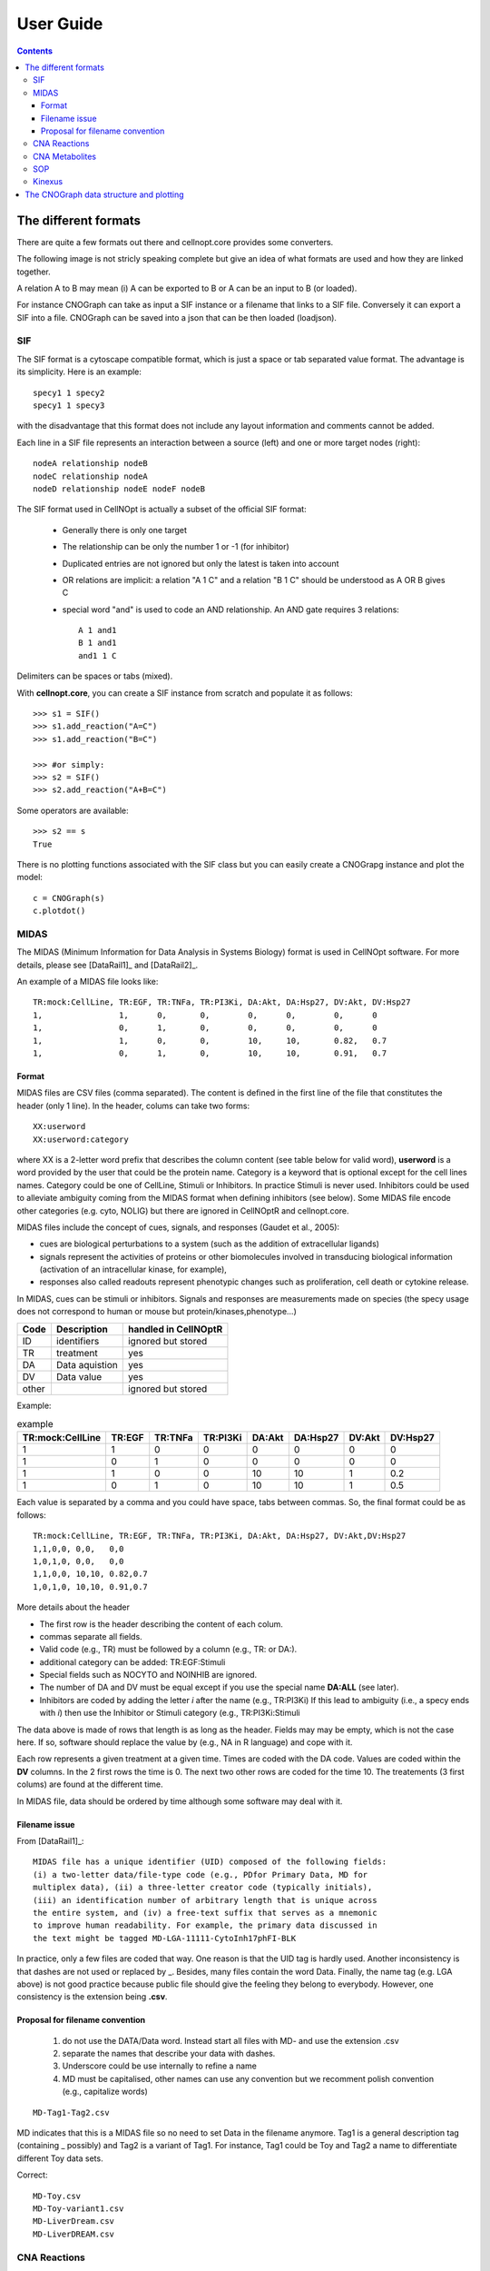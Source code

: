 .. _user_guide:

##########
User Guide
##########
.. contents::

The different formats
#########################

There are quite a few formats out there and cellnopt.core provides some
converters.

The following image is not stricly speaking complete but give an idea of what
formats are used and how they are linked together. 

A relation A to B may mean (i) A can be exported to B or A can be an input to B
(or loaded). 


For instance CNOGraph can take as input a SIF instance or a filename that links
to a SIF file. Conversely it can export a SIF into a file. CNOGraph can be saved
into a json that can be then loaded (loadjson). 


.. seealso:: :class:`cellnopt.core.cnograph.CNOGraph`

.. plot:: 
    :include-source:
    :width: 50%

    from cellnopt.core import *
    c = CNOGraph()
    c.add_reaction('SOP=reactions')
    c.add_reaction('SOP=CNOGraph')
    c.add_reaction('SOP=SIF')
    c.add_reaction('SIF=reactions')
    c.add_reaction('SIF=CNOGraph')
    c.add_reaction('Adjacency=SIF')
    c.add_reaction('Adjacency=CNOGraph')
    c.add_reaction('Graph=CNOGraph')
    c.add_reaction('DiGraph=CNOGraph')
    c.add_reaction('SIF=CNOGraph')
    c.add_reaction('SIF=SBML')
    c.add_reaction('CNOGraph=reactions')
    c.add_reaction('CNOGraph=json')
    c.add_reaction('CNOGraph=SBML')
    c.add_reaction('CNOGraph=SIF')
    c.add_reaction('CNOGraph=gexf')
    c.add_reaction("json=CNOGraph")
    c.add_reaction("NET=SIF")
    c.add_reaction("SIF=NET")
    c._stimuli = ["CNOGraph"]
    c.plotdot()






.. _sif:

SIF
===

The SIF format is a cytoscape compatible format, which is just a space or tab separated
value format. The advantage is its simplicity. Here is an example::

   specy1 1 specy2
   specy1 1 specy3

with the disadvantage that this format does not include any layout information
and comments cannot be added. 

Each line in a SIF file represents an interaction between a source (left) and one or
more target nodes (right)::

    nodeA relationship nodeB
    nodeC relationship nodeA
    nodeD relationship nodeE nodeF nodeB

The SIF format used in CellNOpt is actually a subset of the official SIF
format:

 * Generally there is only one target
 * The relationship can be only the number 1 or -1 (for inhibitor)
 * Duplicated entries are not ignored but only the latest is taken into account
 * OR relations are implicit: a relation "A 1 C" and a relation "B 1 C" should be understood as A OR B gives C
 * special word "and" is used to code an AND relationship. An AND gate requires  3 relations::

       A 1 and1
       B 1 and1
       and1 1 C

Delimiters can be spaces or tabs (mixed).

With **cellnopt.core**, you can create a SIF instance from scratch and populate
it as follows::

    >>> s1 = SIF()
    >>> s1.add_reaction("A=C")
    >>> s1.add_reaction("B=C")

    >>> #or simply:
    >>> s2 = SIF()
    >>> s2.add_reaction("A+B=C")

Some operators are available::

    >>> s2 == s
    True

There is no plotting functions associated with the SIF class but you can easily
create a CNOGrapg instance and plot the model::

    c = CNOGraph(s)
    c.plotdot()

.. seealso:: :class:`cellnopt.core.cnograph.CNOGraph`, :ref:`cnograph`, :class:`cellnopt.core.sif.SIF`



.. _midas:



MIDAS 
================

The MIDAS (Minimum Information for Data Analysis in Systems Biology) format is used 
in CellNOpt software. For more details, please see [DataRail1]_ and [DataRail2]_.

An example of a MIDAS file looks like::

    TR:mock:CellLine, TR:EGF, TR:TNFa, TR:PI3Ki, DA:Akt, DA:Hsp27, DV:Akt, DV:Hsp27
    1,                1,      0,       0,        0,      0,        0,      0
    1,                0,      1,       0,        0,      0,        0,      0
    1,                1,      0,       0,        10,     10,       0.82,   0.7
    1,                0,      1,       0,        10,     10,       0.91,   0.7




Format
--------

MIDAS files are CSV files (comma separated). The content is defined in the first
line of the file that constitutes the header (only 1 line). In the header,
colums can take two forms::

    XX:userword
    XX:userword:category

where XX is a 2-letter word prefix that describes the column content (see table
below for valid word),  **userword** is a word provided by the user that could
be the protein name. Category is a keyword that is optional except for the cell lines names. Category  
could be one of CellLine, Stimuli or Inhibitors. In practice Stimuli is never used.
Inhibitors could be used to alleviate ambiguity coming from the MIDAS format when defining inhibitors
(see below). Some MIDAS file encode other categories (e.g. cyto, NOLIG)  but there are ignored in 
CellNOptR and cellnopt.core.

MIDAS files include the concept of cues, signals, and responses (Gaudet et al.,
2005):

* cues are biological perturbations to a system (such as the addition of extracellular ligands)
* signals represent the activities of proteins or other biomolecules involved in transducing biological 
  information (activation of an intracellular kinase, for example), 
* responses also called readouts represent phenotypic changes such as
  proliferation, cell death or cytokine release. 

In MIDAS, cues can be stimuli or inhibitors. Signals and responses are
measurements made on species (the specy usage does not correspond to human or mouse but
protein/kinases,phenotype...)


============ ================  ======================
Code         Description        handled in CellNOptR
============ ================  ======================
ID           identifiers        ignored but stored
TR           treatment          yes
DA           Data aquistion     yes
DV           Data value         yes
other                           ignored but stored
============ ================  ======================


Example:

.. csv-table:: example
   :header: "TR:mock:CellLine", "TR:EGF", "TR:TNFa", "TR:PI3Ki", "DA:Akt", "DA:Hsp27", "DV:Akt", "DV:Hsp27"

   1, 1, 0, 0, 0, 0 , 0, 0
   1, 0, 1, 0, 0, 0 , 0, 0
   1, 1, 0, 0, 10, 10 , 1, 0.2
   1, 0, 1, 0, 10, 10 , 1, 0.5


Each value is separated by a comma and you could have space, tabs between
commas. So, the final format could be as follows::

    TR:mock:CellLine, TR:EGF, TR:TNFa, TR:PI3Ki, DA:Akt, DA:Hsp27, DV:Akt,DV:Hsp27
    1,1,0,0, 0,0,   0,0
    1,0,1,0, 0,0,   0,0
    1,1,0,0, 10,10, 0.82,0.7
    1,0,1,0, 10,10, 0.91,0.7

More details about the header

* The first row is the header describing the content of each colum. 
* commas separate all fields.
* Valid code (e.g., TR) must be followed by a column (e.g., TR: or  DA:).
* additional category can be added: TR:EGF:Stimuli
* Special fields such  as NOCYTO and NOINHIB are ignored.
* The number of DA and DV must be equal except if you use the special name **DA:ALL**
  (see later).
* Inhibitors are coded by adding the letter *i* after the name (e.g., TR:PI3Ki)
  If this lead to ambiguity (i.e., a specy ends with *i*) then use the Inhibitor
  or Stimuli category (e.g., TR:PI3Ki:Stimuli


The data above is made of rows that length is as long as the header. Fields may
may be empty, which is not the case here. If so, software should replace the
value by (e.g., NA in  R language) and cope with it.

Each row represents a given treatment at a given time. Times are coded with the
DA code. Values are coded within the **DV** columns. In the 2 first
rows the time is 0. The next two other rows are coded for the time 10. The
treatements (3 first colums) are found at the different time.

In MIDAS file, data should be ordered by time although some software may deal
with it.

Filename issue
----------------

From [DataRail1]_::

    MIDAS file has a unique identifier (UID) composed of the following fields:
    (i) a two-letter data/file-type code (e.g., PDfor Primary Data, MD for
    multiplex data), (ii) a three-letter creator code (typically initials),
    (iii) an identification number of arbitrary length that is unique across
    the entire system, and (iv) a free-text suffix that serves as a mnemonic
    to improve human readability. For example, the primary data discussed in
    the text might be tagged MD-LGA-11111-CytoInh17phFI-BLK


In practice, only a few files are coded that way. One reason is that the
UID tag is hardly used. Another inconsistency is that dashes are not used or
replaced by _. Besides, many files contain the word Data. Finally, the
name tag (e.g. LGA above) is not good practice because public file should give
the feeling they belong to everybody. 
However, one consistency is the extension being **.csv**.

Proposal for filename convention
--------------------------------

 #. do not use the DATA/Data word. Instead start all files with MD- and use the extension .csv
 #. separate the names that describe your data with dashes. 
 #. Underscore could be use internally to refine a name
 #. MD must be capitalised, other names can use any convention but we recomment
    polish convention (e.g., capitalize words)

::

    MD-Tag1-Tag2.csv

MD indicates that this is a MIDAS file so no need to set Data in the filename
anymore. Tag1 is a general description tag (containing _ possibly) and Tag2 is a
variant of Tag1. For instance, Tag1 could be Toy and Tag2 a name to
differentiate different Toy data sets.

Correct::

    MD-Toy.csv
    MD-Toy-variant1.csv
    MD-LiverDream.csv
    MD-LiverDREAM.csv




CNA Reactions
=================

CNA reactions is a CSV-like format. Lines looks like::

    mek=erk   1 mek = 1 erk   |   #  0 1 0   436  825  1    1  0.01

The first column contains the reactions (mek=erk). Following columns until the
"|" sign decompose the reactions using a space to separate each component of the reaction. 
After the "|" sign, there are 9 extra columns. 

You can read CNA reactions. You can then convert them into SIF and CNOGraph
before plotting the graph::

    from cellnopt.core import *
    a = Reactions(get_share_file('reactions'))
    s = SIF()
    for x in a.reacID: s.add_reaction(x)
    c = CNOGraph(s)
    c.plotdot()


.. note:: future version may allow to directly read the CNA file from the
   CNOGraph structure itself.

See :class:`cellnopt.core.reactions.Reactions` class for more details.

CNA Metabolites
====================


Metabolites format is a CSV format that looks like::

    abl         abl         NaN     0   188  380    1    1
    akap79      akap79      NaN     0   989  442    1    1


You can read this file using :class:`cellnopt.core.metabolites.Metabolites` class:

.. doctest::

    >>> from cellnopt.core import Metabolites, get_share_file
    >>> filename = get_share_file("metabolites")
    >>> m = Metabolites(filename)
    <BLANKLINE>
    Reading Species ...
    Found an empty line. Skipped
    Found 94 species
    No valid notes were found. Skipping.


SOP
====

There is a function that converts SOP data file into SIF format in
:class:`cellnopt.core.sop2sif.SOP2SIF`

Kinexus
==============

Kinexus data are in Excel format. There is no facility to read the Excel
documentation directly and different format may be used. However, we can export
the excel sheet into a CSV file that can be read by the
:class:`cellnopt.core.kinexus.Kinexus` class.

.. _cnograph:

The CNOGraph data structure and plotting
############################################


The quick start already mentionned this data structure. Here is another example on how to play with the :meth:`~cellnopt.core.cnograph.CNOGraph.plotdot` plotting function. It relies on graphviz that must be installed but is quite convenient. Here is an example::

    from cellnopt.core import *
    c = cnograph.CNOGraph(get_share_file("PKN-Test.sif"), get_share_file("MD-Test.csv"))
    import networkx as nx

    # show a PNG image using matplotlib
    c.plotdot() 

.. plot::
    :width: 50%

    from cellnopt.core import *
    c = cnograph.CNOGraph(get_share_file("PKN-Test.sif"), get_share_file("MD-Test.csv"))
    c.plotdot() 


The plotdot function creates a dot file that is then shown within matplotlib. 
The node and edge attributes are set to default values using the MIDAS file
provided (e.g., stimuli are green boxes).

Additional attributes can be set if there are valid graphviz keywords. For
instance, we can add a URL attribute that could be used when creating a SVG
file:: 


    c.node["tnfa"]["URL"] = "http://www.uniprot.org/uniprot/P01375"

similarly, graphviz option for the graph such as the resoultion (dpi), background color (bgcolor) can be set::

    c.graph['graph'] = {"dpi":100,'splines':True, 'bgcolor':'red'} 
    nx.write_dot(c, "test.dot")
 

Play around with graphviz to add visible clusters::

    import networkx as nx
    G = nx.to_agraph(c)
    G.add_subgraph(["A", "B", "C", "D"], name="cluster_1", label="test", fillcolor="#11ff11", color="black", style="filled")
    G.write("test.dot")


